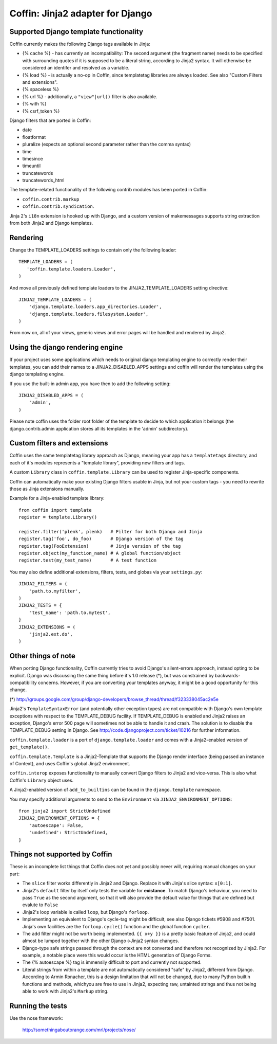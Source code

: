 Coffin: Jinja2 adapter for Django
---------------------------------


Supported Django template functionality
=======================================

Coffin currently makes the following Django tags available in Jinja:

- {% cache %} - has currently an incompatibility: The second argument
  (the fragment name) needs to be specified with surrounding quotes
  if it is supposed to be a literal string, according to Jinja2 syntax.
  It will otherwise be considered an identifer and resolved as a
  variable.

- {% load %} - is actually a no-op in Coffin, since templatetag
  libraries are always loaded. See also "Custom Filters and extensions".

- {% spaceless %}

- {% url %} - additionally, a ``"view"|url()`` filter is also
  available.

- {% with %}

- {% csrf_token %}

Django filters that are ported in Coffin:

- date
- floatformat
- pluralize (expects an optional second parameter rather than the
  comma syntax)
- time
- timesince
- timeuntil
- truncatewords
- truncatewords_html

The template-related functionality of the following contrib modules has
been ported in Coffin:

- ``coffin.contrib.markup``
- ``coffin.contrib.syndication``.

Jinja 2's ``i18n`` extension is hooked up with Django, and a custom version
of makemessages supports string extraction from both Jinja2 and Django
templates.

Rendering
=========

Change the TEMPLATE_LOADERS settings to contain only the following loader::

   TEMPLATE_LOADERS = (
      'coffin.template.loaders.Loader',
   )

And move all previously defined template loaders to the
JINJA2_TEMPLATE_LOADERS setting directive::

   JINJA2_TEMPLATE_LOADERS = (
       'django.template.loaders.app_directories.Loader',
       'django.template.loaders.filesystem.Loader',
   )

From now on, all of your views, generic views and error pages will be handled
and rendered by Jinja2.

Using the django rendering engine
=================================

If your project uses some applications which needs to original django
templating engine to correctly render their templates, you can add their names
to a JINJA2_DISABLED_APPS settings and coffin will render the templates using
the django templating engine.

If you use the built-in admin app, you have then to add the following setting::

   JINJA2_DISABLED_APPS = (
       'admin',
   )
   
Please note coffin uses the folder root folder of the template to decide to
which application it belongs (the django.contrib.admin application stores all
its templates in the 'admin' subdirectory).

Custom filters and extensions
=============================

Coffin uses the same templatetag library approach as Django, meaning
your app has a ``templatetags`` directory, and each of it's modules
represents a "template library", providing new filters and tags.

A custom ``Library`` class in ``coffin.template.Library`` can be used
to register Jinja-specific components.

Coffin can automatically make your existing Django filters usable in
Jinja, but not your custom tags - you need to rewrite those as Jinja
extensions manually.

Example for a Jinja-enabled template library::

    from coffin import template
    register = template.Library()

    register.filter('plenk', plenk)   # Filter for both Django and Jinja
    register.tag('foo', do_foo)       # Django version of the tag
    register.tag(FooExtension)        # Jinja version of the tag
    register.object(my_function_name) # A global function/object
    register.test(my_test_name)       # A test function

You may also define additional extensions, filters, tests, and globas via your ``settings.py``::

    JINJA2_FILTERS = (
        'path.to.myfilter',
    )
    JINJA2_TESTS = {
        'test_name': 'path.to.mytest',
    }
    JINJA2_EXTENSIONS = (
        'jinja2.ext.do',
    )

Other things of note
====================

When porting Django functionality, Coffin currently tries to avoid
Django's silent-errors approach, instead opting to be explicit. Django was
discussing the same thing before it's 1.0 release (*), but was constrained
by backwards-compatibility  concerns. However, if you are converting your
templates anyway, it might be a good opportunity for this change.

(*) http://groups.google.com/group/django-developers/browse_thread/thread/f323338045ac2e5e

Jinja2's ``TemplateSyntaxError`` (and potentially other exception types)
are not compatible with Django's own template exceptions with respect to
the TEMPLATE_DEBUG facility. If TEMPLATE_DEBUG is enabled and Jinja2 raises
an exception, Django's error 500 page will sometimes not be able to handle
it and crash. The solution is to disable the TEMPLATE_DEBUG setting in
Django. See http://code.djangoproject.com/ticket/10216 for further
information.

``coffin.template.loader`` is a port of ``django.template.loader`` and
comes with a Jinja2-enabled version of ``get_template()``.

``coffin.template.Template`` is a Jinja2-Template that supports the
Django render interface (being passed an instance of Context), and uses
Coffin's global Jinja2 environment.

``coffin.interop`` exposes functionality to manually convert Django
filters to Jinja2 and vice-versa. This is also what Coffin's ``Library``
object uses.

A Jinja2-enabled version of ``add_to_builtins`` can be found in the
``django.template`` namespace.

You may specify additional arguments to send to the ``Environment`` via ``JINJA2_ENVIRONMENT_OPTIONS``::

    from jinja2 import StrictUndefined
    JINJA2_ENVIRONMENT_OPTIONS = {
        'autoescape': False,
        'undefined': StrictUndefined,
    }

Things not supported by Coffin
==============================

These is an incomplete list things that Coffin does not yet and possibly
never will, requiring manual changes on your part:

- The ``slice`` filter works differently in Jinja2 and Django.
  Replace it with Jinja's slice syntax: ``x[0:1]``.

- Jinja2's ``default`` filter by itself only tests the variable for
  **existance**. To match Django's behaviour, you need to pass ``True``
  as the second argument, so that it will also provide the default
  value for things that are defined but evalute to ``False``

- Jinja2's loop variable is called ``loop``, but Django's ``forloop``.

- Implementing an equivalent to Django's cycle-tag might be difficult,
  see also Django tickets #5908 and #7501. Jinja's own facilities
  are the ``forloop.cycle()`` function and the global function
  ``cycler``.

- The ``add`` filter might not be worth being implemented. ``{{ x+y }}``
  is a pretty basic feature of Jinja2, and could almost be lumped
  together with the other Django->Jinja2 syntax changes.

- Django-type safe strings passed through the context are not converted
  and therefore not recognized by Jinja2. For example, a notable place
  were this would occur is the HTML generation of Django Forms.

- The {% autoescape %} tag is immensily difficult to port and currently
  not supported.

- Literal strings from within a template are not automatically
  considered  "safe" by Jinja2, different from Django. According to
  Armin Ronacher, this is a design limitation that will not be changed,
  due to many Python builtin functions and methods, whichyou are free
  to use in Jinja2, expecting raw, untainted strings and thus not being
  able to work with Jinja2's ``Markup`` string.


Running the tests
====================

Use the nose framework:

    http://somethingaboutorange.com/mrl/projects/nose/
